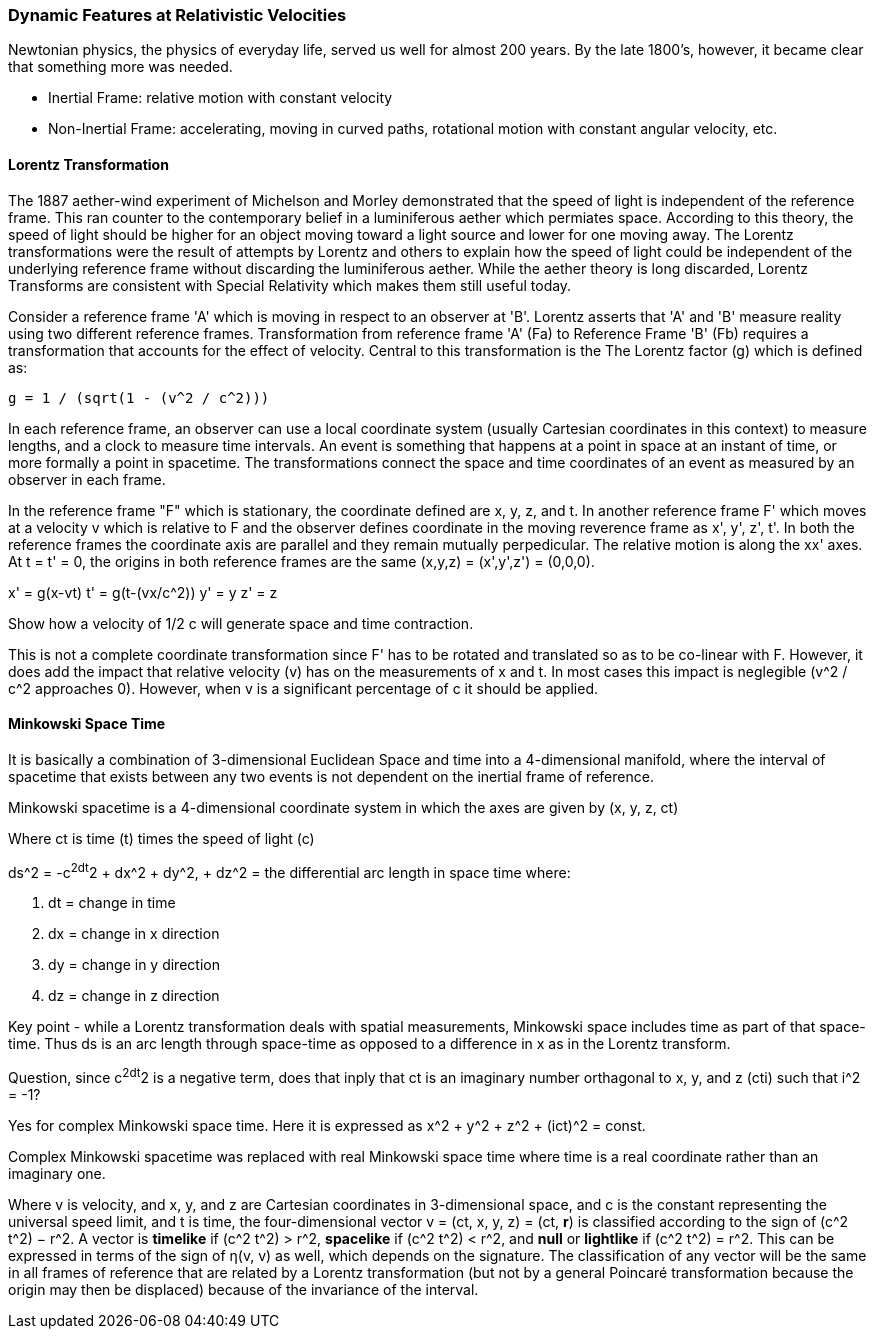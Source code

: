 === Dynamic Features at Relativistic Velocities

Newtonian physics, the physics of everyday life, served us well for almost 200 years. By the late 1800's, however, it became clear that something more was needed. 

* Inertial Frame: relative motion with constant velocity
* Non-Inertial Frame: accelerating, moving in curved paths, rotational motion with constant angular velocity, etc.

==== Lorentz Transformation

The 1887 aether-wind experiment of Michelson and Morley demonstrated that the speed of light is independent of the reference frame. This ran counter to the contemporary belief in a luminiferous aether which permiates space. According to this theory, the speed of light should be higher for an object moving toward a light source and lower for one moving away.  The Lorentz transformations were the result of attempts by Lorentz and others to explain how the speed of light could be independent of the underlying reference frame without discarding the luminiferous aether. While the aether theory is long discarded, Lorentz Transforms are consistent with Special Relativity which makes them still useful today.

Consider a reference frame 'A' which is moving in respect to an observer at 'B'. Lorentz asserts that 'A' and 'B' measure reality using two different reference frames. Transformation from reference frame 'A' (Fa) to Reference Frame 'B' (Fb) requires a transformation that accounts for the effect of velocity. Central to this transformation is the The Lorentz factor (g) which is defined as:

 g = 1 / (sqrt(1 - (v^2 / c^2)))
 
In each reference frame, an observer can use a local coordinate system (usually Cartesian coordinates in this context) to measure lengths, and a clock to measure time intervals. An event is something that happens at a point in space at an instant of time, or more formally a point in spacetime. The transformations connect the space and time coordinates of an event as measured by an observer in each frame. 

In the reference frame "F" which is stationary, the coordinate defined are x, y, z, and t.  In another reference frame F' which moves at a velocity v which is relative to F and the observer defines coordinate in the moving reverence frame as x', y', z', t'. In both the reference frames the coordinate axis are parallel and they remain mutually perpedicular.  The relative motion is along the xx' axes. At t = t' = 0, the origins in both reference frames are the same (x,y,z) = (x',y',z') = (0,0,0).

x' = g(x-vt)
t' = g(t-(vx/c^2))
y' = y
z' = z

Show how a velocity of 1/2 c will generate space and time contraction.

This is not a complete coordinate transformation since F' has to be rotated and translated so as to be co-linear with F. However, it does add the impact that relative velocity (v) has on the measurements of x and t. In most cases this impact is neglegible (v^2 / c^2 approaches 0).  However, when v is a significant percentage of c it should be applied.

==== Minkowski Space Time



It is basically a combination of 3-dimensional Euclidean Space and time into a 4-dimensional manifold, where the interval of spacetime that exists between any two events is not dependent on the inertial frame of reference. 

Minkowski spacetime is a 4-dimensional coordinate system in which the axes are given by (x, y, z, ct)

Where ct is time (t) times the speed of light (c)

ds^2 = -c^2dt^2 + dx^2 + dy^2, + dz^2 = the differential arc length in space time where:

. dt = change in time
. dx = change in x direction
. dy = change in y direction
. dz = change in z direction

Key point - while a Lorentz transformation deals with spatial measurements, Minkowski space includes time as part of that space-time.  Thus ds is an arc length through space-time as opposed to a difference in x as in the Lorentz transform.

Question, since c^2dt^2 is a negative term, does that inply that ct is an imaginary number orthagonal to x, y, and z (cti) such that i^2 = -1?

Yes for complex Minkowski space time. Here it is expressed as x^2 + y^2 + z^2 + (ict)^2 = const.

Complex Minkowski spacetime was replaced with real Minkowski space time where time is a real coordinate rather than an imaginary one.

Where v is velocity, and x, y, and z are Cartesian coordinates in 3-dimensional space, and c is the constant representing the universal speed limit, and t is time, the four-dimensional vector v = (ct, x, y, z) = (ct, **r**) is classified according to the sign of (c^2 t^2) − r^2. A vector is **timelike** if (c^2 t^2) > r^2, **spacelike** if (c^2 t^2) < r^2, and **null** or **lightlike** if (c^2 t^2) = r^2. This can be expressed in terms of the sign of η(v, v) as well, which depends on the signature. The classification of any vector will be the same in all frames of reference that are related by a Lorentz transformation (but not by a general Poincaré transformation because the origin may then be displaced) because of the invariance of the interval.



